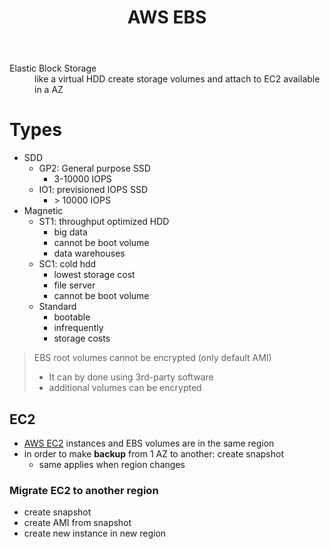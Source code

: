 :PROPERTIES:
:ID:       330322f8-02a8-452f-8b67-f5f2540ad934
:END:
#+created: 20180905141120542
#+creator: boru
#+modified: 20210518184428395
#+modifier: boru
#+revision: 0
#+tags: TODO AWS
#+title: AWS EBS
#+tmap.id: 6643ddea-398f-4fc4-a17c-3f3d337791e8
#+type: text/vnd.tiddlywiki

- Elastic Block Storage :: like a virtual HDD
  create storage volumes and attach to EC2
  available in a AZ

* Types
:PROPERTIES:
:CUSTOM_ID: types
:END:
- SDD
  - GP2: General purpose SSD
    - 3-10000 IOPS
  - IO1: previsioned IOPS SSD
    - > 10000 IOPS
- Magnetic
  - ST1: throughput optimized HDD
    - big data
    - cannot be boot volume
    - data warehouses
  - SC1: cold hdd
    - lowest storage cost
    - file server
    - cannot be boot volume
  - Standard
    - bootable
    - infrequently
    - storage costs

#+begin_quote
EBS root volumes cannot be encrypted (only default AMI)

- It can by done using 3rd-party software
- additional volumes can be encrypted

#+end_quote

** EC2
:PROPERTIES:
:CUSTOM_ID: ec2
:END:
- [[#AWS%20EC2][AWS EC2]] instances and EBS volumes are in the same region
- in order to make *backup* from 1 AZ to another: create snapshot
  - same applies when region changes

*** Migrate EC2 to another region
:PROPERTIES:
:CUSTOM_ID: migrate-ec2-to-another-region
:END:
- create snapshot
- create AMI from snapshot
- create new instance in new region
